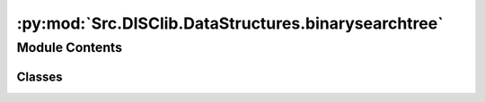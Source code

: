 :py:mod:`Src.DISClib.DataStructures.binarysearchtree`
=====================================================

.. py:module:: Src.DISClib.DataStructures.binarysearchtree

.. autoapi-nested-parse::

   # TODO: agregar descripción del módulo

   *IMPORTANTE:* Este código y sus especificaciones para Python están basados en las implementaciones propuestas por los siguientes autores/libros:

       #. Algorithms, 4th Edition, Robert Sedgewick y Kevin Wayne.
       #. Data Structure and Algorithms in Python, M.T. Goodrich, R. Tamassia, M.H. Goldwasser.



Module Contents
---------------

Classes
~~~~~~~

.. autoapisummary::

   Src.DISClib.DataStructures.binarysearchtree.BSTree




.. py:class:: BSTree


   Bases: :py:obj:`Generic`\ [\ :py:obj:`Src.DISClib.Utils.default.T`\ ]

   **BSTree** representa la estructura de datos de una tabla de hash con el método de encadenamiento por separación (*BSTree*). En la estructura la información se almacena en registros (parejas llave-valor) donde la llave es única para cada valor y el valor puede ser cualquier tipo de dato. El indice es un *ArrayList* donde cada elemento es un espacio (*slot*) de la tabla de hash, y cada espacio (*slot*) contiene un registro *MapEntry* (pareja llave-valor) o está vacío (None | EMPTY

   :param Generic: TAD (Tipo Abstracto de Datos) o ADT (Abstract Data Type) para una estructura de datos genéricas en python.
   :type Generic: T

   :returns: ADT de tipo *BSTree* o tabla de hash con separación por encadenamiento.
   :rtype: BSTree

   .. py:attribute:: iodata
      :type: Optional[List[Src.DISClib.Utils.default.T]]

      Lista nativa de Python personalizable por el usuario para inicializar la estructura. Por defecto es *None* y el usuario puede incluirla como argumento al crear la estructura.

   .. py:attribute:: rehashable
      :type: bool
      :value: True

      Es el operador que indica si la tabla de hash se puede reconstruir utilizando el método de *rehash*, por defecto es 'True'.

   .. py:attribute:: nentries
      :type: int
      :value: 1

      espacio inicial reservado para la tabla de hash (n), por defecto es 1, pero debe configurarse según el número de entradas que se espera almacenar.

      *Nota*: el espacio reservado (n) no es la capacidad (M) de la tabla de hash.

   .. py:attribute:: mcapacity
      :type: int
      :value: 2

      Es la capacidad (M) con la que se inicializa la tabla de hash.

   .. py:attribute:: alpha
      :type: Optional[float]

      Es el factor de carga (*alpha*) con el que se inicializa la tabla de hash, por defecto es 0.50.

      *Nota*: alpha = n/M (n: número de entradas esperadas, M: capacidad de la tabla de hash).

   .. py:attribute:: cmp_function
      :type: Optional[Callable[[Src.DISClib.Utils.default.T, Src.DISClib.Utils.default.T], int]]

      Función de comparación personalizable por el usuario para reconocer los registros (pareja llave-valor) dentro del *BSTree*. Por defecto es la función *lt_default_cmp_funcion()* propia de *DISClib*, puede ser un parametro al crear la estructura.

   .. py:attribute:: hash_table
      :type: ArrayList[MapEntry[Src.DISClib.Utils.default.T]]

      Es el indice de la tabla Hash donde se almacenan los *Buckets*. Por defecto es un *ArrayList* vacío que se inicializa con la capacidad (M) configurada.

   .. py:attribute:: key
      :type: Optional[str]

      Nombre de la llave personalizable por el usuario utilizada para reconocer los registros (pareja llave-valor) dentro del *BSTree*. Por defecto es la llave de diccionario (*dict*) *DEFAULT_DICT_KEY = 'id'* propia de *DISClib*, puede ser un parametro al crear la estructura.

   .. py:attribute:: prime
      :type: Optional[int]

      Es el número entero primo (P) utilizado para calcular el hash para la llave de la tabla utilizando la función de compresión MAD. Por defecto es 109345121 definido en el parametro *DEFAULT_PRIME* propio de *DISClib*.

      *Nota:* la función MAD es: *h(k) = ((a*k + b) mod P) mod M*, donde *a* y *b* son números enteros aleatorios, *P* es un número primo y *M* es la capacidad de la tabla de hash.

   .. py:attribute:: _scale
      :type: Optional[int]
      :value: 0

      Es el número entero propio de la estructura utilizado como pendiente (a) en la función MAD para calcular el código hash de la llave.

   .. py:attribute:: _shift
      :type: Optional[int]
      :value: 0

      Es el número entero propio de la estructura utilizado como desplazamiento (b) de la función MAD para calcular el código hash de la llave.

   .. py:attribute:: _cur_alpha
      :type: Optional[float]
      :value: 0

      Es el factor de carga (*alpha*) actual de la tabla de hash.

   .. py:attribute:: min_alpha
      :type: Optional[float]

      Es el factor de carga (*alpha*) mínimo de la tabla de hash, por defecto es 0.20 definido en el parametro *MIN_PROBING_ALPHA* propio de *DISClib*.

   .. py:attribute:: max_alpha
      :type: Optional[float]

      Es el factor de carga máximo de la tabla de hash, por defecto es 0.80 definido en el parametro *MAX_PROBING_ALPHA* propio de *DISClib*.

   .. py:attribute:: _size
      :type: int
      :value: 0

      Es el número de entradas (n) que contiene la estructura, por defecto es 0 y se actualiza con cada operación que modifica la estructura.

   .. py:attribute:: _collisions
      :type: Optional[int]
      :value: 0

      Es el número entero para contar las colisiones en la estructura, por defecto es 0 y se actualiza con cada operación que modifica la estructura.

   .. py:attribute:: _key_type
      :type: Optional[type]

      Es el tipo de dato para las llaves de los registros (pareja llave-valor) que contiene la tabla de hash, por defecto es *None* y se configura al cargar la primer registro.

   .. py:attribute:: _value_type
      :type: Optional[type]

      Es el tipo de dato para los valores de los registros (pareja llave-valor) que contiene la tabla de hash, por defecto es *None* y se configura al cargar la primer registro.

   .. py:method:: __post_init__() -> None

      *__post_init__()* configura los parametros personalizados por el usuario al crear el *BSTree*. En caso de no estar definidos, se asignan los valores por defecto, puede cargar listas nativas con el parametro *iodata* de python dentro de la estructura.



   .. py:method:: default_cmp_function(key1, entry2: MapEntry) -> int

      *default_cmp_function()* es la función de comparación por defecto para comparar la llave de un elemento vs. el registro (pareja llave-valor) o *MapEntry* que se desea agregar al *BSTree*, es una función crucial para que la estructura funcione correctamente.

      :param key1: llave (*key*) de la primer registro a comparar.
      :type key1: Any
      :param entry2: segundo registro (pareja llave-valor) a comparar.
      :type entry2: MapEntry

      :returns: respuesta de la comparación entre los elementos, 0 si las llaves (*key*) son iguales, 1 si key1 es mayor que la llave (*key*) de entry2, -1 si key1 es menor.
      :rtype: int


   .. py:method:: _handle_error(err: Exception) -> None

      *_handle_error()* función propia de la estructura que maneja los errores que se pueden presentar en el *BSTree*.

      Si se presenta un error en *BSTree*, se formatea el error según el contexto (paquete/módulo/clase), la función (método) que lo generó y lo reenvia al componente superior en la jerarquía *DISCLib* para manejarlo segun se considere conveniente el usuario.

      :param err: Excepción que se generó en el *BSTree*.
      :type err: Exception


   .. py:method:: _check_type(entry: MapEntry) -> bool

      *_check_type()* función propia de la estructura que revisa si el tipo de dato del registro (pareja llave-valor) que se desea agregar al *BSTree* es del mismo tipo contenido dentro de los *MapEntry* del *BSTree*.

      :param element: elemento que se desea procesar en *BSTree*.
      :type element: T

      :raises TypeError: error si el tipo de dato del elemento que se desea agregar no es el mismo que el tipo de dato de los elementos que ya contiene el *BSTree*.

      :returns: operador que indica si el ADT *BSTree* es del mismo tipo que el elemento que se desea procesar.
      :rtype: bool


   .. py:method:: is_empty() -> bool

      *is_empty()* revisa si el *BSTree* está vacío.

      :returns: operador que indica si la estructura *BSTree* está vacía.
      :rtype: bool


   .. py:method:: size() -> int

      *size()* devuelve el numero de entradas *MapEntry* que actualmente contiene el *BSTree*.

      :returns: tamaño de la estructura *BSTree*.
      :rtype: int


   .. py:method:: contains(key: Src.DISClib.Utils.default.T) -> bool

      *contains()* responde si el *BSTree* contiene un registro *MapEntry* con la llave *key*.

      :param key: llave del registro (pareja llave-valor) que se desea buscar en el *BSTree*.
      :type key: T

      :raises IndexError: error si la estructura está vacía.

      :returns: operador que indica si el *BSTree* contiene o no un registro con la llave *key*.
      :rtype: bool


   .. py:method:: put(key: Src.DISClib.Utils.default.T, value: Src.DISClib.Utils.default.T) -> None

      *put()* agrega una nuevo registro *MapEntry* al *BSTree*, si la llave *key* ya existe en el *BSTree* se reemplaza su valor *value*.

      :param key: llave asociada la nuevo *MapEntry*.
      :type key: T
      :param value: el valor asociado al nuevo *MapEntry*.
      :type value: T

      :raises Exception: si la operación no se puede realizar, se invoca la función *_handle_error()* para manejar el error.


   .. py:method:: get(key: Src.DISClib.Utils.default.T) -> Optional[MapEntry]

      *get()* recupera el registro *MapEntry* cuya llave *key* sea ogial a la que se encuentre dentro del *BSTree*, si no existe un registro con la llave, devuelve *None*.

      :param key: llave asociada al *MapEntry* que se desea buscar.
      :type key: T

      :raises IndexError: error si la estructura está vacía.

      :returns: *MapEntry* asociado a la llave *key* que se desea. *None* si no se encuentra.
      :rtype: Optional[MapEntry]


   .. py:method:: check_slots(key: Src.DISClib.Utils.default.T) -> Optional[SingleLinked[MapEntry]]

      *check_slots()* recupera la lista (*SingleLinked*) de registros (parejas llave-valor) asociadas a la llave *key* dentro del *BSTree*. Recupera los *MapEntry* con el mismo hash y si no existe, devuelve *None*.

      :param key: llave asociada a los *MapEntry* y *Slots* que se desean buscar.
      :type key: T

      :raises Exception: error si la estructura está vacía.

      :returns: lista sencillamente encadenada (*SingleLinked*) con todas los *MapEntry* asociados a la llave *key* dentro del *BSTree*.
      :rtype: Optional[SingleLinked[MapEntry]]


   .. py:method:: remove(key: Src.DISClib.Utils.default.T) -> Optional[Src.DISClib.Utils.default.T]

      *remove()* elimina el registro *MapEntry* cuya llave *key* sea igual a la que se encuentre dentro del *BSTree*, si no existe un registro con la llave, genera un error.

      :param key: llave asociada al *MapEntry* que se desea eliminar.
      :type key: T

      :raises IndexError: error si la estructura está vacía.
      :raises IndexError: error si el registro que se desea eliminar no existe dentro del *BSTree*.

      :returns: registro *MapEntry* que se eliminó del *BSTree*. *None* si no existe el registro asociada a la llave *key*.
      :rtype: Optional[MapEntry]


   .. py:method:: keys() -> SingleLinked[Src.DISClib.Utils.default.T]

      *keys()* devuelve una lista (*SingleLinked*) con todas las llaves (*key*) de los registros (*MapEntry*) del *BSTree*.

      :returns: lista (*SingleLinked*) con todas las llaves (*key*) del *BSTree*.
      :rtype: SingleLinked[T]


   .. py:method:: values() -> SingleLinked[Src.DISClib.Utils.default.T]

      *values()* devuelve una lista (*SingleLinked*) con todos los valores de los registros (*MapEntry*) del *BSTree*.

      :returns: lista (*SingleLinked*) con todos los valores (*value*) del *BSTree*.
      :rtype: SingleLinked[T]


   .. py:method:: entries() -> SingleLinked[Src.DISClib.Utils.default.T]

      *entries()* devuelve una lista (*SingleLinked*) con tuplas de todas los registros (*MapEntry*) del *BSTree*. Cada tupla contiene en la primera posición la llave (*key*) y en la segunda posición el valor (*value*) del registro.

      :returns: lista (*SingleLinked*) de tuplas con todas los registros del *BSTree*.
      :rtype: SingleLinked[T]


   .. py:method:: _find_slot(hkey: int, key: Src.DISClib.Utils.default.T) -> int

      *_find_slot()* encuentra el indice del registro *MapEtry* en el *BSTree*, si el registro no existe, devuelve el indice del primer registro disponible.

      :param hkey: indice del registro (pareja llave-valor) en el *BSTree*.
      :type hkey: int
      :param key: llave del registro (pareja llave-valor) que se desea buscar.
      :type key: T

      :returns: devuelve el indice negativo si encuentra espacio disponible (None | EMPTY) o si el registro no existe, devuelve el indice positivo si el registro existe.
      :rtype: int


   .. py:method:: _is_available(entry: MapEntry) -> bool

      *_is_available()* permite verificar si un registro *MapEntry* está disponible en el *BSTree*. Es decir si la llave es nula (None) o vacía (EMPTY).

      :param entry: registro (pareja llave-valor) que se desea verificar.
      :type entry: MapEntry

      :returns: operador que indica si el registro está disponible o no en el *BSTree*.
      :rtype: bool


   .. py:method:: rehash() -> None

      *rehash()* reconstruye la tabla de hash con una nueva capacidad (*M*) y un nuevo factor de carga (*alpha*) según los límites configurados por los parametros *max_alpha* y *min_alpha*.

      Si el factor de carga (*alpha*) es mayor que el límite superior (*max_alpha*), se duplica la capacidad (*M*) buscando el siguiente número primo (*P*) reconstruyendo la tabla.

      Si el factor de carga (*alpha) es menor que el límite inferior (*min_alpha*), se reduce a la mitad la capacidad (*M*) de la tabla buscando el siguiente número primo (*P*) reconstruyendo la tabla.



